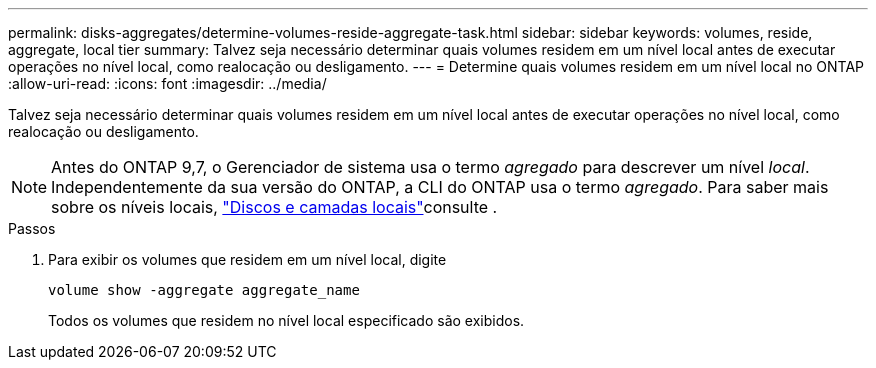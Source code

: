 ---
permalink: disks-aggregates/determine-volumes-reside-aggregate-task.html 
sidebar: sidebar 
keywords: volumes, reside, aggregate, local tier 
summary: Talvez seja necessário determinar quais volumes residem em um nível local antes de executar operações no nível local, como realocação ou desligamento. 
---
= Determine quais volumes residem em um nível local no ONTAP
:allow-uri-read: 
:icons: font
:imagesdir: ../media/


[role="lead"]
Talvez seja necessário determinar quais volumes residem em um nível local antes de executar operações no nível local, como realocação ou desligamento.


NOTE: Antes do ONTAP 9,7, o Gerenciador de sistema usa o termo _agregado_ para descrever um nível _local_. Independentemente da sua versão do ONTAP, a CLI do ONTAP usa o termo _agregado_. Para saber mais sobre os níveis locais, link:../disks-aggregates/index.html["Discos e camadas locais"]consulte .

.Passos
. Para exibir os volumes que residem em um nível local, digite
+
`volume show -aggregate aggregate_name`

+
Todos os volumes que residem no nível local especificado são exibidos.


